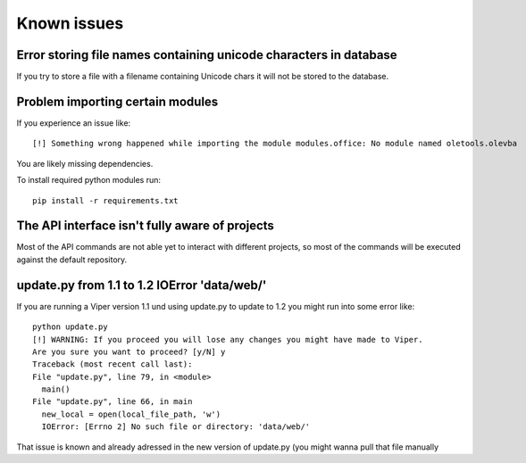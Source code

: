 ============
Known issues
============

Error storing file names containing unicode characters in database
==================================================================

If you try to store a file with a filename containing Unicode chars it will not be stored to the database.


Problem importing certain modules
=================================

If you experience an issue like::
 
    [!] Something wrong happened while importing the module modules.office: No module named oletools.olevba

You are likely missing dependencies.

To install required python modules run::

    pip install -r requirements.txt


The API interface isn't fully aware of projects
===============================================

Most of the API commands are not able yet to interact with different projects, so most of the commands will
be executed against the default repository.

update.py from 1.1 to 1.2 IOError 'data/web/'
=============================================

If you are running a Viper version 1.1 und using update.py to update to 1.2 you might run into some error like::

    python update.py 
    [!] WARNING: If you proceed you will lose any changes you might have made to Viper.
    Are you sure you want to proceed? [y/N] y
    Traceback (most recent call last):
    File "update.py", line 79, in <module>
      main()
    File "update.py", line 66, in main
      new_local = open(local_file_path, 'w')
      IOError: [Errno 2] No such file or directory: 'data/web/'
      
That issue is known and already adressed in the new version of update.py (you might wanna pull that file manually
